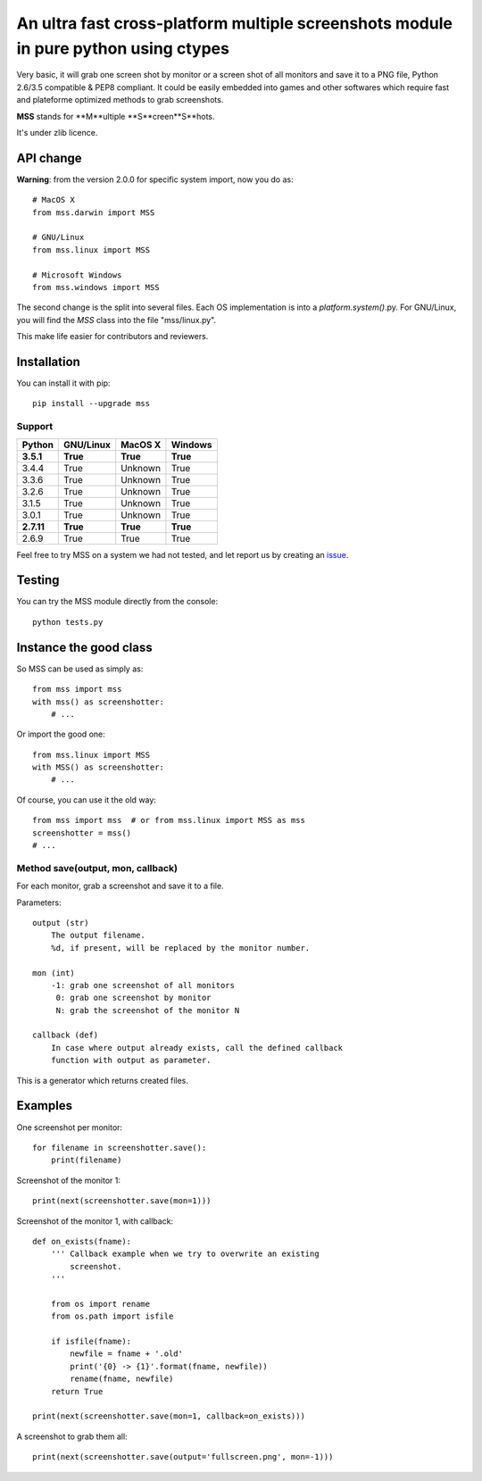 ************************************************************************************
An ultra fast cross-platform multiple screenshots module in pure python using ctypes
************************************************************************************

Very basic, it will grab one screen shot by monitor or a screen shot of all monitors and save it to a PNG file, Python 2.6/3.5 compatible & PEP8 compliant.
It could be easily embedded into games and other softwares which require fast and plateforme optimized methods to grab screenshots.

**MSS** stands for **M**ultiple **S**creen**S**hots.

It's under zlib licence.


API change
==========

**Warning**: from the version 2.0.0 for specific system import, now you do as::

    # MacOS X
    from mss.darwin import MSS

    # GNU/Linux
    from mss.linux import MSS

    # Microsoft Windows
    from mss.windows import MSS

The second change is the split into several files. Each OS implementation is into a `platform.system()`.py. For GNU/Linux, you will find the `MSS` class into the file "mss/linux.py".

This make life easier for contributors and reviewers.


Installation
============

You can install it with pip::

    pip install --upgrade mss

Support
-------


============  ============  ============  ============
Python        GNU/Linux     MacOS X       Windows
============  ============  ============  ============
**3.5.1**     **True**      **True**      **True**
3.4.4         True          Unknown       True
3.3.6         True          Unknown       True
3.2.6         True          Unknown       True
3.1.5         True          Unknown       True
3.0.1         True          Unknown       True
**2.7.11**    **True**      **True**      **True**
2.6.9         True          True          True
============  ============  ============  ============

Feel free to try MSS on a system we had not tested, and let report us by creating an issue_.

.. _issue: https://github.com/BoboTiG/python-mss/issues


Testing
=======

You can try the MSS module directly from the console::

    python tests.py


Instance the good class
=======================

So MSS can be used as simply as::

    from mss import mss
    with mss() as screenshotter:
        # ...

Or import the good one::

    from mss.linux import MSS
    with MSS() as screenshotter:
        # ...

Of course, you can use it the old way::

    from mss import mss  # or from mss.linux import MSS as mss
    screenshotter = mss()
    # ...


Method save(output, mon, callback)
----------------------------------

For each monitor, grab a screenshot and save it to a file.

Parameters::

    output (str)
        The output filename.
        %d, if present, will be replaced by the monitor number.

    mon (int)
        -1: grab one screenshot of all monitors
         0: grab one screenshot by monitor
         N: grab the screenshot of the monitor N

    callback (def)
        In case where output already exists, call the defined callback
        function with output as parameter.

This is a generator which returns created files.


Examples
========

One screenshot per monitor::

    for filename in screenshotter.save():
        print(filename)

Screenshot of the monitor 1::

    print(next(screenshotter.save(mon=1)))

Screenshot of the monitor 1, with callback::

    def on_exists(fname):
        ''' Callback example when we try to overwrite an existing
            screenshot.
        '''

        from os import rename
        from os.path import isfile

        if isfile(fname):
            newfile = fname + '.old'
            print('{0} -> {1}'.format(fname, newfile))
            rename(fname, newfile)
        return True

    print(next(screenshotter.save(mon=1, callback=on_exists)))

A screenshot to grab them all::

    print(next(screenshotter.save(output='fullscreen.png', mon=-1)))
